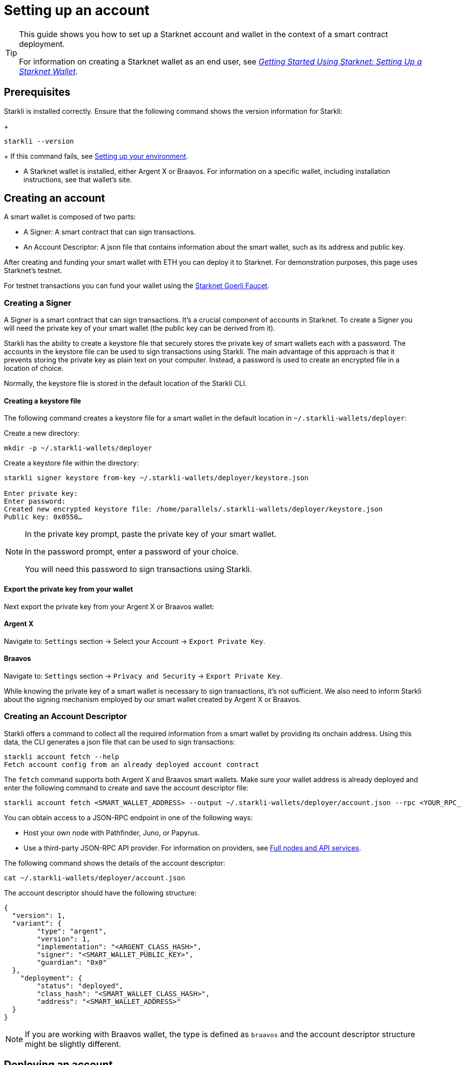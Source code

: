 = Setting up an account

[TIP]
====
This guide shows you how to set up a Starknet account and wallet in the context of a smart contract deployment.

For information on creating a Starknet wallet as an end user, see link:https://www.starknet.io/en/posts/stark-math/getting-started-using-starknet-setting-up-a-starknet-wallet[_Getting Started Using Starknet: Setting Up a Starknet Wallet_].
====

== Prerequisites

Starkli is installed correctly. Ensure that the following command shows the version information for Starkli:
+
[source, bash]
----
starkli --version
----
+
If this command fails, see xref:environment_setup.adoc[Setting up your environment].

* A Starknet wallet is installed, either Argent X or Braavos. For information on a specific wallet, including installation instructions, see that wallet’s site.

== Creating an account
A smart wallet is composed of two parts:

* A Signer: A smart contract that can sign transactions.
* An Account Descriptor: A json file that contains information about the smart wallet, such as its address and
public key.

After creating and funding your smart wallet with ETH you can deploy it to Starknet. For demonstration purposes, this page uses Starknet's testnet.

For testnet transactions you can fund your wallet using the https://faucet.goerli.starknet.io/[Starknet Goerli Faucet].

=== Creating a Signer

A Signer is a smart contract that can sign transactions. It's a crucial component of accounts in Starknet. To create a Signer you will need the private key of your smart wallet (the public key can be derived from it).

Starkli has the ability to create a keystore file that securely stores the private key of smart wallets each with a password. The accounts in the keystore file can be used to sign transactions using Starkli. The main advantage of this approach
is that it prevents storing the private key as plain text on your computer. Instead, a password is used to create an encrypted file in a location of choice.

Normally, the keystore file is stored in the default location of the Starkli CLI.

==== Creating a keystore file

The following command creates a keystore file for a smart wallet in the default location in `~/.starkli-wallets/deployer`:

Create a new directory:

[source,shell]
----
mkdir -p ~/.starkli-wallets/deployer
----

Create a keystore file within the directory:

[source,shell]
----
starkli signer keystore from-key ~/.starkli-wallets/deployer/keystore.json

Enter private key:
Enter password:
Created new encrypted keystore file: /home/parallels/.starkli-wallets/deployer/keystore.json
Public key: 0x0550…
----

[NOTE]
====
In the private key prompt, paste the private key of your smart wallet.

In the password prompt, enter a password of your choice.

You will need this password to sign transactions using Starkli.
====

==== Export the private key from your wallet

Next export the private key from your Argent X or Braavos wallet:

==== Argent X
Navigate to: `Settings` section -> Select your Account -> `Export Private Key`.

==== Braavos
Navigate to: `Settings` section -> `Privacy and Security` -> `Export Private Key`.

While knowing the private key of a smart wallet is necessary to sign transactions, it's not sufficient. We also need to inform Starkli about the signing mechanism employed by our smart wallet created by Argent X or Braavos.

=== Creating an Account Descriptor

Starkli offers a command to collect all the required information from a smart wallet by providing its onchain address. Using this data, the CLI generates a json file that can be used to sign transactions:

[source,shell]
----
starkli account fetch --help
Fetch account config from an already deployed account contract
----


The `fetch` command supports both Argent X and Braavos smart wallets. Make sure your wallet address is already deployed and enter the following command to create and save the account descriptor file:

[source,shell]
----
starkli account fetch <SMART_WALLET_ADDRESS> --output ~/.starkli-wallets/deployer/account.json --rpc <YOUR_RPC_ENDPOINT_HERE>
----

You can obtain access to a JSON-RPC endpoint in one of the following ways:

- Host your own node with Pathfinder, Juno, or Papyrus.
- Use a third-party JSON-RPC API provider. For information on providers, see xref:tools:api-services.adoc[Full nodes and API services].

The following command shows the details of the account descriptor:

[source,shell]
----
cat ~/.starkli-wallets/deployer/account.json
----

The account descriptor should have the following structure:

[source,json]
----
{
  "version": 1,
  "variant": {
        "type": "argent",
        "version": 1,
        "implementation": "<ARGENT_CLASS_HASH>",
        "signer": "<SMART_WALLET_PUBLIC_KEY>",
        "guardian": "0x0"
  },
    "deployment": {
        "status": "deployed",
        "class_hash": "<SMART_WALLET_CLASS_HASH>",
        "address": "<SMART_WALLET_ADDRESS>"
  }
}
----

[NOTE]
====
If you are working with Braavos wallet, the type is defined as `braavos` and the account descriptor structure might be slightly different.
====

== Deploying an account
Once you have an account file, you can deploy the account contract with the `starkli account deploy` command.

This command sends a `DEPLOY_ACCOUNT` transaction, which requires the account to contain enough ETH to pay for the transaction fee.

To deploy your account, run the following command:

[source,bash]
----
starkli account deploy ~/.starkli-wallets/deployer/account.json
----

[NOTE]
====
This command requires a signer. If you receive an error after running this command, ensure you have the `STARKNET_KEYSTORE` environment variable set as per xref:environment_setup.adoc#setting_up_starkli_environment_variables[these instructions].
====


When run, the command shows:

* The address where the contract will be deployed.
* Instructions for the user to fund the account before proceeding.

Here's an example command output:

[source,bash]
----
The estimated account deployment fee is 0.000011483579723913 ETH. However, to avoid failure, fund at least:
    0.000017225369585869 ETH
to the following address:
    0x01cf4d57ba01109f018dec3ea079a38fc08b789e03de4df937ddb9e8a0ff853a
Press [ENTER] once youve funded the address.
----

You have now successfully deployed a new account to Starknet.
